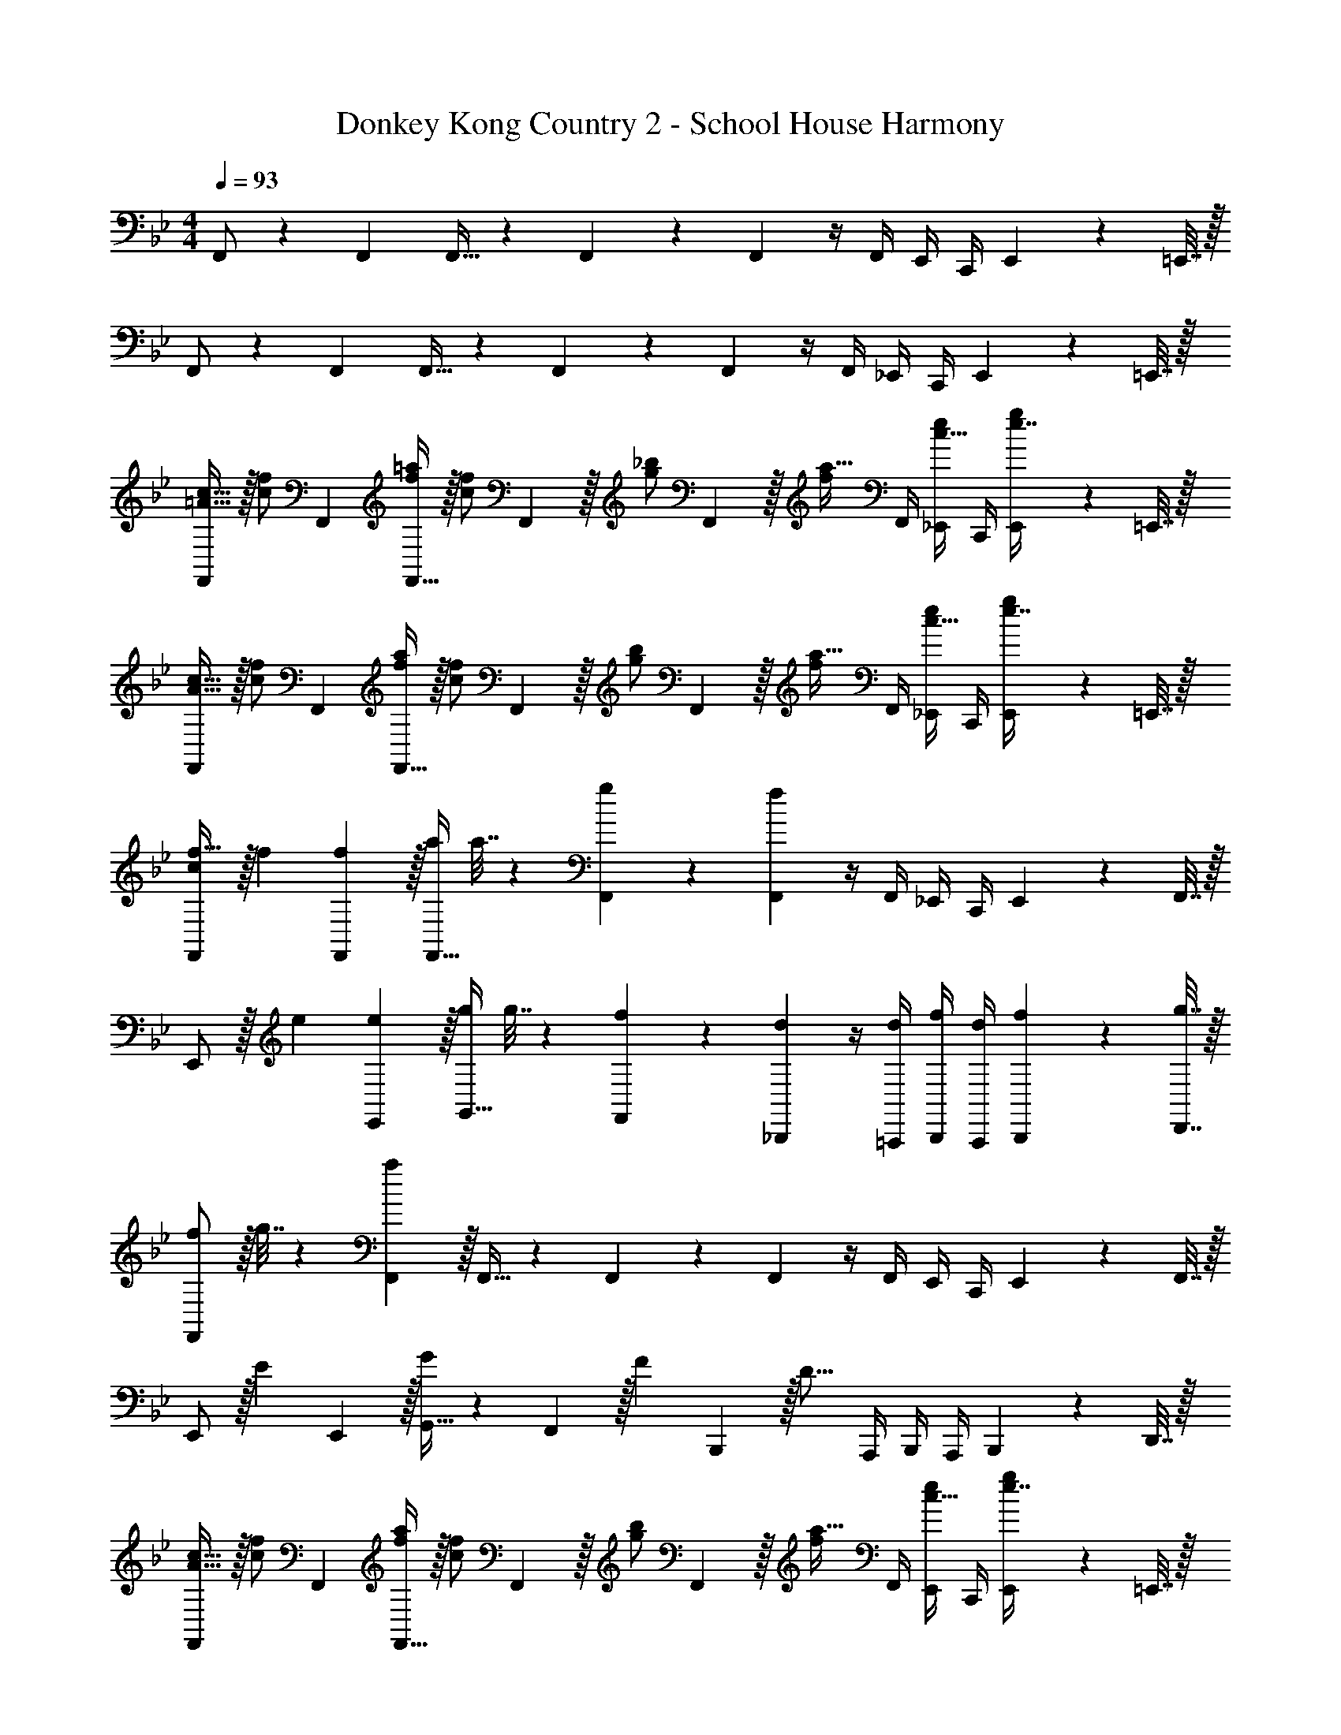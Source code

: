 X: 1
T: Donkey Kong Country 2 - School House Harmony
Z: ABC Generated by Starbound Composer
L: 1/4
M: 4/4
Q: 1/4=93
K: Bb
F,,/ z5/18 F,,73/288 F,,15/32 z5/18 F,,2/9 z5/18 F,,2/9 z/4 F,,/4 E,,/4 C,,/4 E,,2/9 z/36 =E,,7/32 z/32 
F,,/ z5/18 F,,73/288 F,,15/32 z5/18 F,,2/9 z5/18 F,,2/9 z/4 F,,/4 _E,,/4 C,,/4 E,,2/9 z/36 =E,,7/32 z/32 
[F,,/c17/32=A19/32] z/32 [z71/288f/c53/96] F,,73/288 [F,,15/32f/=a/] z/32 [z71/288f/c53/96] F,,2/9 z/32 [z71/288_b/g121/224] F,,2/9 z/32 [z7/32a15/32f121/224] F,,/4 [_E,,/4e/c9/16] C,,/4 [E,,2/9e7/16g/] z/36 =E,,7/32 z/32 
[F,,/c17/32A19/32] z/32 [z71/288f/c53/96] F,,73/288 [F,,15/32f/a/] z/32 [z71/288f/c53/96] F,,2/9 z/32 [z71/288b/g121/224] F,,2/9 z/32 [z7/32a15/32f121/224] F,,/4 [_E,,/4e/c9/16] C,,/4 [E,,2/9e7/16g/] z/36 =E,,7/32 z/32 
[c/F,,/f17/32] z/32 f71/288 [f2/9F,,73/288] z/32 [a/4F,,15/32] a7/32 z5/18 [g2/9F,,2/9] z5/18 [F,,2/9f4/9] z/4 F,,/4 _E,,/4 C,,/4 E,,2/9 z/36 F,,7/32 z/32 
E,,/ z/32 e71/288 [e2/9E,,2/9] z/32 [g/4G,,15/32] g7/32 z5/18 [f2/9F,,2/9] z5/18 [d2/9_B,,,2/9] z/4 [d/4=A,,,/4] [f/4B,,,/4] [d/4A,,,/4] [f2/9B,,,2/9] z/36 [g7/32D,,7/32] z/32 
[f/F,,/] z/32 g7/32 z/36 [a2/9F,,73/288] z/32 F,,15/32 z5/18 F,,2/9 z5/18 F,,2/9 z/4 F,,/4 E,,/4 C,,/4 E,,2/9 z/36 F,,7/32 z/32 
E,,/ z/32 [z71/288E53/96] E,,2/9 z/32 [G,,15/32G295/288] z5/18 F,,2/9 z/32 [z71/288F121/224] B,,,2/9 z/32 [z7/32D15/16] A,,,/4 B,,,/4 A,,,/4 B,,,2/9 z/36 D,,7/32 z/32 
[F,,/c17/32A19/32] z/32 [z71/288f/c53/96] F,,73/288 [F,,15/32f/a/] z/32 [z71/288f/c53/96] F,,2/9 z/32 [z71/288b/g121/224] F,,2/9 z/32 [z7/32a15/32f121/224] F,,/4 [E,,/4e/c9/16] C,,/4 [E,,2/9e7/16g/] z/36 =E,,7/32 z/32 
[F,,/c17/32A19/32] z/32 [z71/288f/c53/96] F,,73/288 [F,,15/32f/a/] z/32 [z71/288f/c53/96] F,,2/9 z/32 [z71/288b/g121/224] F,,2/9 z/32 [z7/32a15/32f121/224] F,,/4 [_E,,/4e/c9/16] C,,/4 [E,,2/9e7/16g/] z/36 =E,,7/32 z/32 
[c/F,,/f17/32] z/32 a71/288 [a2/9F,,73/288] z/32 [c'/4F,,15/32] c'7/32 z5/18 [b2/9F,,2/9] z5/18 [F,,2/9a4/9] z/4 F,,/4 _E,,/4 C,,/4 E,,2/9 z/36 F,,7/32 z/32 
E,,/ z/32 g71/288 [g2/9E,,2/9] z/32 [b/4G,,15/32] b7/32 z5/18 [a2/9F,,2/9] z5/18 [f2/9B,,,2/9] z/4 [f/4A,,,/4] [g/4B,,,/4] [f/4A,,,/4] [g2/9B,,,2/9] z/36 [b7/32D,,7/32] z/32 
[a/F,,/] z/32 b7/32 z/36 [c'2/9F,,73/288] z/32 F,,15/32 z5/18 F,,2/9 z5/18 F,,2/9 z/4 F,,/4 E,,/4 C,,/4 E,,2/9 z/36 F,,7/32 z/32 
E,,/ z/32 [z71/288E53/96] E,,2/9 z/32 [G,,15/32G295/288] z5/18 F,,2/9 z/32 [z71/288F121/224] B,,,2/9 z/32 [z7/32D15/16] A,,,/4 B,,,/4 A,,,/4 B,,,2/9 z/36 D,,7/32 z/32 
C,,/ z/32 [z71/288c15/32] C,,73/288 [=e15/32C,,15/32] z/32 [z71/288c15/32] C,,2/9 z/32 [z71/288f15/32] C,,2/9 z/32 [z7/32e71/288] [C,,/4f/] B,,,/4 [G,,,/4f/4] [B,,,2/9f/4] z/36 [=B,,,7/32f/4] z/32 
C,,/ z/32 [z71/288d15/32] C,,73/288 [f15/32C,,15/32] z/32 [z71/288d15/32] C,,2/9 z/32 [z71/288f15/32] C,,2/9 z/32 e7/32 [C,,/4f23/32] _B,,,/4 G,,,/4 [B,,,2/9g15/32] z/36 =B,,,7/32 z/32 
[e5/18C,,/] z/72 d23/96 [z71/288c15/32] C,,73/288 [e15/32C,,15/32] z/32 [z71/288c15/32] C,,2/9 z/32 [z71/288f15/32] C,,2/9 z/32 [z7/32e71/288] [C,,/4f/] _B,,,/4 [G,,,/4f/4] [B,,,2/9f/4] z/36 [=B,,,7/32f/4] z/32 
C,,/ z/32 [z71/288d15/32] C,,73/288 [f15/32C,,15/32] z/32 [z71/288d15/32] C,,2/9 z/32 [z71/288f15/32] C,,2/9 z/32 e7/32 [C,,/4f23/32] _B,,,/4 G,,,/4 [B,,,2/9g15/32] z/36 =B,,,7/32 z/32 
[F,,/f4] z5/18 F,,73/288 F,,15/32 z5/18 F,,2/9 z5/18 F,,2/9 z/4 F,,/4 E,,/4 C,,/4 E,,2/9 z/36 =E,,7/32 z/32 
F,,/ z5/18 F,,73/288 F,,15/32 z5/18 F,,2/9 z5/18 F,,2/9 z/4 F,,/4 _E,,/4 C,,/4 E,,2/9 z/36 =E,,7/32 z/32 
[F,,/c17/32A19/32] z/32 [z71/288f/c53/96] F,,73/288 [F,,15/32f/a/] z/32 [z71/288f/c53/96] F,,2/9 z/32 [z71/288b/g121/224] F,,2/9 z/32 [z7/32a15/32f121/224] F,,/4 [_E,,/4_e/c9/16] C,,/4 [E,,2/9e7/16g/] z/36 =E,,7/32 z/32 
[F,,/c17/32A19/32] z/32 [z71/288f/c53/96] F,,73/288 [F,,15/32f/a/] z/32 [z71/288f/c53/96] F,,2/9 z/32 [z71/288b/g121/224] F,,2/9 z/32 [z7/32a15/32f121/224] F,,/4 [_E,,/4e/c9/16] C,,/4 [E,,2/9e7/16g/] z/36 =E,,7/32 z/32 
[c/F,,/f17/32] z/32 f71/288 [f2/9F,,73/288] z/32 [a/4F,,15/32] a7/32 z5/18 [g2/9F,,2/9] z5/18 [F,,2/9f4/9] z/4 F,,/4 _E,,/4 C,,/4 E,,2/9 z/36 F,,7/32 z/32 
E,,/ z/32 e71/288 [e2/9E,,2/9] z/32 [g/4G,,15/32] g7/32 z5/18 [f2/9F,,2/9] z5/18 [d2/9_B,,,2/9] z/4 [d/4A,,,/4] [f/4B,,,/4] [d/4A,,,/4] [f2/9B,,,2/9] z/36 [g7/32D,,7/32] z/32 
[f/F,,/] z/32 g7/32 z/36 [a2/9F,,73/288] z/32 F,,15/32 z5/18 F,,2/9 z5/18 F,,2/9 z/4 F,,/4 E,,/4 C,,/4 E,,2/9 z/36 F,,7/32 z/32 
E,,/ z/32 [z71/288E53/96] E,,2/9 z/32 [G,,15/32G295/288] z5/18 F,,2/9 z/32 [z71/288F121/224] B,,,2/9 z/32 [z7/32D15/16] A,,,/4 B,,,/4 A,,,/4 B,,,2/9 z/36 D,,7/32 z/32 
[F,,/c17/32A19/32] z/32 [z71/288f/c53/96] F,,73/288 [F,,15/32f/a/] z/32 [z71/288f/c53/96] F,,2/9 z/32 [z71/288b/g121/224] F,,2/9 z/32 [z7/32a15/32f121/224] F,,/4 [E,,/4e/c9/16] C,,/4 [E,,2/9e7/16g/] z/36 =E,,7/32 z/32 
[F,,/c17/32A19/32] z/32 [z71/288f/c53/96] F,,73/288 [F,,15/32f/a/] z/32 [z71/288f/c53/96] F,,2/9 z/32 [z71/288b/g121/224] F,,2/9 z/32 [z7/32a15/32f121/224] F,,/4 [_E,,/4e/c9/16] C,,/4 [E,,2/9e7/16g/] z/36 =E,,7/32 z/32 
[c/F,,/f17/32] z/32 a71/288 [a2/9F,,73/288] z/32 [c'/4F,,15/32] c'7/32 z5/18 [b2/9F,,2/9] z5/18 [F,,2/9a4/9] z/4 F,,/4 _E,,/4 C,,/4 E,,2/9 z/36 F,,7/32 z/32 
E,,/ z/32 g71/288 [g2/9E,,2/9] z/32 [b/4G,,15/32] b7/32 z5/18 [a2/9F,,2/9] z5/18 [f2/9B,,,2/9] z/4 [f/4A,,,/4] [g/4B,,,/4] [f/4A,,,/4] [g2/9B,,,2/9] z/36 [b7/32D,,7/32] z/32 
[a/F,,/] z/32 b7/32 z/36 [c'2/9F,,73/288] z/32 F,,15/32 z5/18 F,,2/9 z5/18 F,,2/9 z/4 F,,/4 E,,/4 C,,/4 E,,2/9 z/36 F,,7/32 z/32 
E,,/ z/32 [z71/288E53/96] E,,2/9 z/32 [G,,15/32G295/288] z5/18 F,,2/9 z/32 [z71/288F121/224] B,,,2/9 z/32 [z7/32D15/16] A,,,/4 B,,,/4 A,,,/4 B,,,2/9 z/36 D,,7/32 z/32 
C,,/ z/32 [z71/288c15/32] C,,73/288 [=e15/32C,,15/32] z/32 [z71/288c15/32] C,,2/9 z/32 [z71/288f15/32] C,,2/9 z/32 [z7/32e71/288] [C,,/4f/] B,,,/4 [G,,,/4f/4] [B,,,2/9f/4] z/36 [=B,,,7/32f/4] z/32 
C,,/ z/32 [z71/288d15/32] C,,73/288 [f15/32C,,15/32] z/32 [z71/288d15/32] C,,2/9 z/32 [z71/288f15/32] C,,2/9 z/32 e7/32 [C,,/4f23/32] _B,,,/4 G,,,/4 [B,,,2/9g15/32] z/36 =B,,,7/32 z/32 
[e5/18C,,/] z/72 d23/96 [z71/288c15/32] C,,73/288 [e15/32C,,15/32] z/32 [z71/288c15/32] C,,2/9 z/32 [z71/288f15/32] C,,2/9 z/32 [z7/32e71/288] [C,,/4f/] _B,,,/4 [G,,,/4f/4] [B,,,2/9f/4] z/36 [=B,,,7/32f/4] z/32 
C,,/ z/32 [z71/288d15/32] C,,73/288 [f15/32C,,15/32] z/32 [z71/288d15/32] C,,2/9 z/32 [z71/288f15/32] C,,2/9 z/32 e7/32 [C,,/4f23/32] _B,,,/4 G,,,/4 [B,,,2/9g15/32] z/36 =B,,,7/32 z/32 
[F,,/f4] z5/18 F,,73/288 F,,15/32 z5/18 F,,2/9 z5/18 F,,2/9 z/4 F,,/4 E,,/4 C,,/4 E,,2/9 z/36 =E,,7/32 z/32 
F,,/ z5/18 F,,73/288 F,,15/32 z5/18 F,,2/9 z5/18 F,,2/9 z/4 F,,/4 _E,,/4 C,,/4 E,,2/9 z/36 =E,,7/32 
